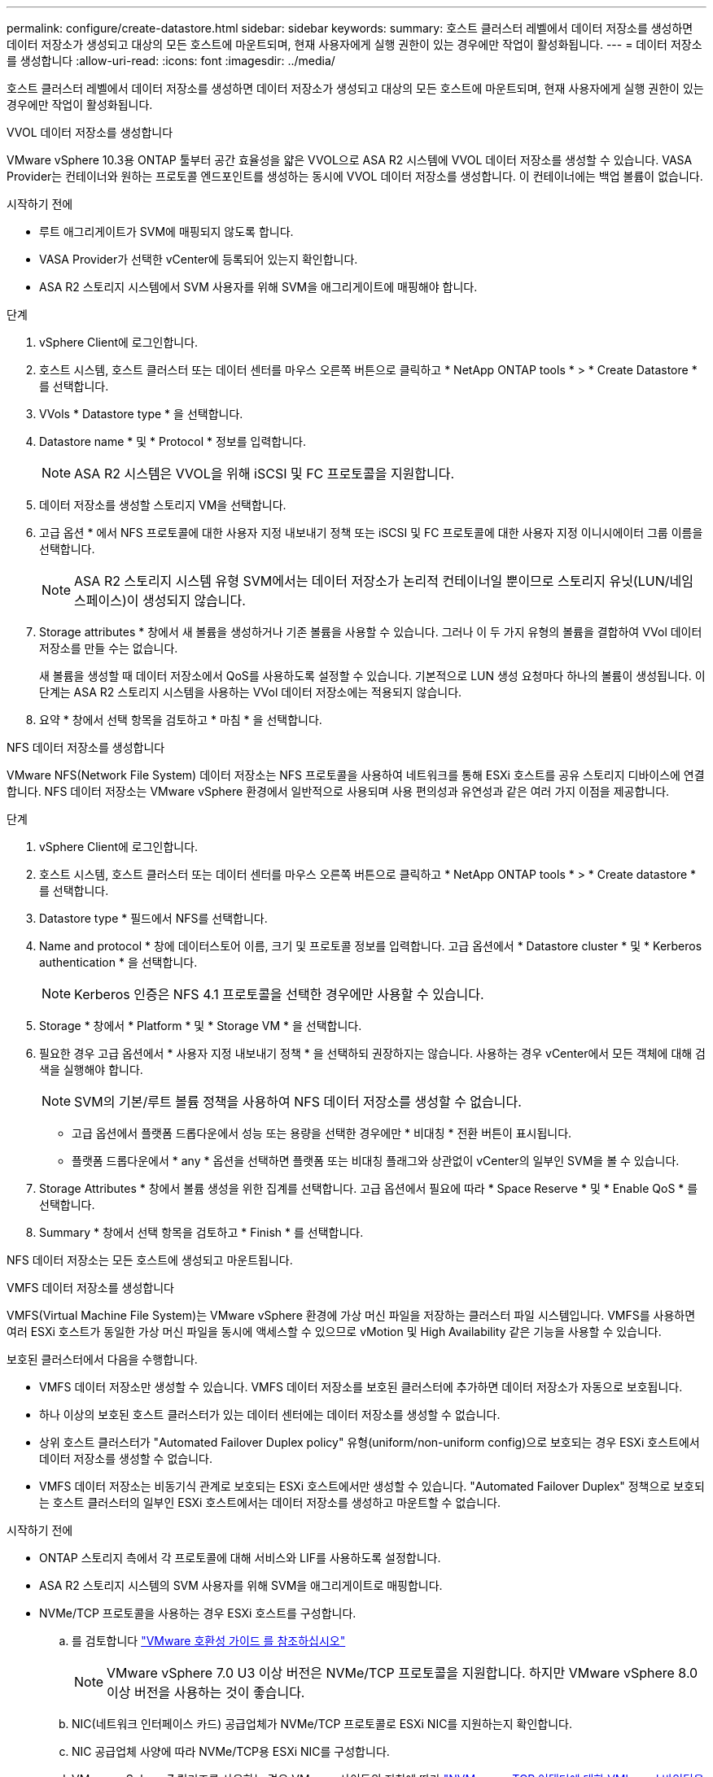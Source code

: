 ---
permalink: configure/create-datastore.html 
sidebar: sidebar 
keywords:  
summary: 호스트 클러스터 레벨에서 데이터 저장소를 생성하면 데이터 저장소가 생성되고 대상의 모든 호스트에 마운트되며, 현재 사용자에게 실행 권한이 있는 경우에만 작업이 활성화됩니다. 
---
= 데이터 저장소를 생성합니다
:allow-uri-read: 
:icons: font
:imagesdir: ../media/


[role="lead"]
호스트 클러스터 레벨에서 데이터 저장소를 생성하면 데이터 저장소가 생성되고 대상의 모든 호스트에 마운트되며, 현재 사용자에게 실행 권한이 있는 경우에만 작업이 활성화됩니다.

[role="tabbed-block"]
====
.VVOL 데이터 저장소를 생성합니다
--
VMware vSphere 10.3용 ONTAP 툴부터 공간 효율성을 얇은 VVOL으로 ASA R2 시스템에 VVOL 데이터 저장소를 생성할 수 있습니다. VASA Provider는 컨테이너와 원하는 프로토콜 엔드포인트를 생성하는 동시에 VVOL 데이터 저장소를 생성합니다. 이 컨테이너에는 백업 볼륨이 없습니다.

.시작하기 전에
* 루트 애그리게이트가 SVM에 매핑되지 않도록 합니다.
* VASA Provider가 선택한 vCenter에 등록되어 있는지 확인합니다.
* ASA R2 스토리지 시스템에서 SVM 사용자를 위해 SVM을 애그리게이트에 매핑해야 합니다.


.단계
. vSphere Client에 로그인합니다.
. 호스트 시스템, 호스트 클러스터 또는 데이터 센터를 마우스 오른쪽 버튼으로 클릭하고 * NetApp ONTAP tools * > * Create Datastore * 를 선택합니다.
. VVols * Datastore type * 을 선택합니다.
. Datastore name * 및 * Protocol * 정보를 입력합니다.
+

NOTE: ASA R2 시스템은 VVOL을 위해 iSCSI 및 FC 프로토콜을 지원합니다.

. 데이터 저장소를 생성할 스토리지 VM을 선택합니다.
. 고급 옵션 * 에서 NFS 프로토콜에 대한 사용자 지정 내보내기 정책 또는 iSCSI 및 FC 프로토콜에 대한 사용자 지정 이니시에이터 그룹 이름을 선택합니다.
+

NOTE: ASA R2 스토리지 시스템 유형 SVM에서는 데이터 저장소가 논리적 컨테이너일 뿐이므로 스토리지 유닛(LUN/네임스페이스)이 생성되지 않습니다.

. Storage attributes * 창에서 새 볼륨을 생성하거나 기존 볼륨을 사용할 수 있습니다. 그러나 이 두 가지 유형의 볼륨을 결합하여 VVol 데이터 저장소를 만들 수는 없습니다.
+
새 볼륨을 생성할 때 데이터 저장소에서 QoS를 사용하도록 설정할 수 있습니다. 기본적으로 LUN 생성 요청마다 하나의 볼륨이 생성됩니다. 이 단계는 ASA R2 스토리지 시스템을 사용하는 VVol 데이터 저장소에는 적용되지 않습니다.

. 요약 * 창에서 선택 항목을 검토하고 * 마침 * 을 선택합니다.


--
.NFS 데이터 저장소를 생성합니다
--
VMware NFS(Network File System) 데이터 저장소는 NFS 프로토콜을 사용하여 네트워크를 통해 ESXi 호스트를 공유 스토리지 디바이스에 연결합니다. NFS 데이터 저장소는 VMware vSphere 환경에서 일반적으로 사용되며 사용 편의성과 유연성과 같은 여러 가지 이점을 제공합니다.

.단계
. vSphere Client에 로그인합니다.
. 호스트 시스템, 호스트 클러스터 또는 데이터 센터를 마우스 오른쪽 버튼으로 클릭하고 * NetApp ONTAP tools * > * Create datastore * 를 선택합니다.
. Datastore type * 필드에서 NFS를 선택합니다.
. Name and protocol * 창에 데이터스토어 이름, 크기 및 프로토콜 정보를 입력합니다. 고급 옵션에서 * Datastore cluster * 및 * Kerberos authentication * 을 선택합니다.
+

NOTE: Kerberos 인증은 NFS 4.1 프로토콜을 선택한 경우에만 사용할 수 있습니다.

. Storage * 창에서 * Platform * 및 * Storage VM * 을 선택합니다.
. 필요한 경우 고급 옵션에서 * 사용자 지정 내보내기 정책 * 을 선택하되 권장하지는 않습니다. 사용하는 경우 vCenter에서 모든 객체에 대해 검색을 실행해야 합니다.
+

NOTE: SVM의 기본/루트 볼륨 정책을 사용하여 NFS 데이터 저장소를 생성할 수 없습니다.

+
** 고급 옵션에서 플랫폼 드롭다운에서 성능 또는 용량을 선택한 경우에만 * 비대칭 * 전환 버튼이 표시됩니다.
** 플랫폼 드롭다운에서 * any * 옵션을 선택하면 플랫폼 또는 비대칭 플래그와 상관없이 vCenter의 일부인 SVM을 볼 수 있습니다.


. Storage Attributes * 창에서 볼륨 생성을 위한 집계를 선택합니다. 고급 옵션에서 필요에 따라 * Space Reserve * 및 * Enable QoS * 를 선택합니다.
. Summary * 창에서 선택 항목을 검토하고 * Finish * 를 선택합니다.


NFS 데이터 저장소는 모든 호스트에 생성되고 마운트됩니다.

--
.VMFS 데이터 저장소를 생성합니다
--
VMFS(Virtual Machine File System)는 VMware vSphere 환경에 가상 머신 파일을 저장하는 클러스터 파일 시스템입니다. VMFS를 사용하면 여러 ESXi 호스트가 동일한 가상 머신 파일을 동시에 액세스할 수 있으므로 vMotion 및 High Availability 같은 기능을 사용할 수 있습니다.

보호된 클러스터에서 다음을 수행합니다.

* VMFS 데이터 저장소만 생성할 수 있습니다. VMFS 데이터 저장소를 보호된 클러스터에 추가하면 데이터 저장소가 자동으로 보호됩니다.
* 하나 이상의 보호된 호스트 클러스터가 있는 데이터 센터에는 데이터 저장소를 생성할 수 없습니다.
* 상위 호스트 클러스터가 "Automated Failover Duplex policy" 유형(uniform/non-uniform config)으로 보호되는 경우 ESXi 호스트에서 데이터 저장소를 생성할 수 없습니다.
* VMFS 데이터 저장소는 비동기식 관계로 보호되는 ESXi 호스트에서만 생성할 수 있습니다. "Automated Failover Duplex" 정책으로 보호되는 호스트 클러스터의 일부인 ESXi 호스트에서는 데이터 저장소를 생성하고 마운트할 수 없습니다.


.시작하기 전에
* ONTAP 스토리지 측에서 각 프로토콜에 대해 서비스와 LIF를 사용하도록 설정합니다.
* ASA R2 스토리지 시스템의 SVM 사용자를 위해 SVM을 애그리게이트로 매핑합니다.
* NVMe/TCP 프로토콜을 사용하는 경우 ESXi 호스트를 구성합니다.
+
.. 를 검토합니다 https://www.vmware.com/resources/compatibility/detail.php?deviceCategory=san&productid=49677&releases_filter=589,578,518,508,448&deviceCategory=san&details=1&partner=399&Protocols=1&transportTypes=3&isSVA=0&page=1&display_interval=10&sortColumn=Partner&sortOrder=Asc["VMware 호환성 가이드 를 참조하십시오"]
+

NOTE: VMware vSphere 7.0 U3 이상 버전은 NVMe/TCP 프로토콜을 지원합니다. 하지만 VMware vSphere 8.0 이상 버전을 사용하는 것이 좋습니다.

.. NIC(네트워크 인터페이스 카드) 공급업체가 NVMe/TCP 프로토콜로 ESXi NIC를 지원하는지 확인합니다.
.. NIC 공급업체 사양에 따라 NVMe/TCP용 ESXi NIC를 구성합니다.
.. VMware vSphere 7 릴리즈를 사용하는 경우 VMware 사이트의 지침에 따라 https://techdocs.broadcom.com/us/en/vmware-cis/vsphere/vsphere/7-0/vsphere-storage-7-0/about-vmware-nvme-storage/configure-adapters-for-nvme-over-tcp-storage/configure-vmkernel-binding-for-the-tcp-adapter.html["NVMe over TCP 어댑터에 대한 VMkernel 바인딩을 구성합니다"] NVMe/TCP 포트 바인딩을 구성합니다. VMware vSphere 8 릴리즈를 사용하는 경우 에 따라 https://techdocs.broadcom.com/us/en/vmware-cis/vsphere/vsphere/8-0/vsphere-storage-8-0/about-vmware-nvme-storage/configuring-nvme-over-tcp-on-esxi.html["ESXi에서 TCP를 통한 NVMe 구성"] NVMe/TCP 포트 바인딩을 구성합니다.
.. VMware vSphere 7 릴리즈의 경우 페이지의 지침에 따라 https://techdocs.broadcom.com/us/en/vmware-cis/vsphere/vsphere/7-0/vsphere-storage-7-0/about-vmware-nvme-storage/add-software-nvme-over-rdma-or-nvme-over-tcp-adapters.html["NVMe over RDMA 또는 NVMe over TCP 소프트웨어 어댑터를 활성화합니다"] NVMe/TCP 소프트웨어 어댑터를 구성합니다. VMware vSphere 8 릴리즈의 경우, 에 따라 https://techdocs.broadcom.com/us/en/vmware-cis/vsphere/vsphere/8-0/vsphere-storage-8-0/about-vmware-nvme-storage/configuring-nvme-over-rdma-roce-v2-on-esxi/add-software-nvme-over-rdma-or-nvme-over-tcp-adapters.html["소프트웨어 NVMe over RDMA 또는 NVMe over TCP 어댑터를 추가합니다"] NVMe/TCP 소프트웨어 어댑터를 구성합니다.
.. link:../configure/discover-storage-systems-and-hosts.html["스토리지 시스템 및 호스트를 검색합니다"]ESXi 호스트에서 작업을 실행합니다. 자세한 내용은 을 https://community.netapp.com/t5/Tech-ONTAP-Blogs/How-to-Configure-NVMe-TCP-with-vSphere-8-0-Update-1-and-ONTAP-9-13-1-for-VMFS/ba-p/445429["vSphere 8.0 업데이트 1 및 VMFS 데이터 저장소용 ONTAP 9.13.1을 사용하여 NVMe/TCP를 구성하는 방법"]참조하십시오.


* NVMe/FC 프로토콜을 사용하는 경우 다음 단계를 수행하여 ESXi 호스트를 구성합니다.
+
.. ESXi 호스트에서 NVMe-oF(NVMe over Fabrics)를 사용하도록 설정합니다.
.. SCSI 조닝을 완료합니다.
.. ESXi 호스트와 ONTAP 시스템이 물리적 계층과 논리적 계층에 연결되어 있는지 확인합니다.




FC 프로토콜을 위해 ONTAP SVM을 구성하려면 을 참조하십시오 https://docs.netapp.com/us-en/ontap/san-admin/configure-svm-fc-task.html["FC용 SVM 구성"].

VMware vSphere 8.0에서 NVMe/FC 프로토콜 사용에 대한 자세한 내용은 을 참조하십시오 https://docs.netapp.com/us-en/ontap-sanhost/nvme_esxi_8.html["ONTAP가 있는 ESXi 8.x용 NVMe-oF 호스트 구성"].

VMware vSphere 7.0에서 NVMe/FC를 사용하는 방법에 대한 자세한 내용은 https://docs.netapp.com/us-en/ontap-sanhost/nvme_esxi_8.html["ONTAP NVMe/FC 호스트 구성 가이드"] 및 을 참조하십시오 http://www.netapp.com/us/media/tr-4684.pdf["TR-4684를 참조하십시오"].

.단계
. vSphere Client에 로그인합니다.
. 호스트 시스템, 호스트 클러스터 또는 데이터 센터를 마우스 오른쪽 버튼으로 클릭하고 * NetApp ONTAP tools * > * Create Datastore * 를 선택합니다.
. VMFS 데이터 저장소 유형을 선택합니다.
. Name and Protocol * 창에 데이터 저장소 이름, 크기 및 프로토콜 정보를 입력합니다. 새 데이터 저장소를 기존 VMFS 데이터 저장소 클러스터에 추가하기로 선택한 경우 고급 옵션 에서 데이터 저장소 클러스터 선택기를 선택합니다.
. 스토리지 * 창에서 스토리지 VM을 선택합니다. 필요한 경우 * 고급 옵션 * 섹션에 * 사용자 지정 이니시에이터 그룹 이름 * 을 입력합니다. 데이터 저장소에 대해 기존 igroup을 선택하거나 사용자 지정 이름으로 새로운 igroup을 생성할 수 있습니다.
+
NVMe/FC 또는 NVMe/TCP 프로토콜을 선택하면 새 네임스페이스 서브시스템이 생성되고 네임스페이스 매핑에 사용됩니다. 네임스페이스 하위 시스템은 데이터 저장소 이름이 포함된 자동 생성 이름을 사용하여 생성됩니다. 저장소* 창의 고급 옵션에 있는 * 사용자 지정 네임스페이스 하위 시스템 이름 * 필드에서 네임스페이스 하위 시스템의 이름을 바꿀 수 있습니다.

. storage attributes * 창에서 다음을 수행합니다.
+
.. 드롭다운 옵션에서 * Aggregate * 를 선택합니다.
+

NOTE: ASA R2 스토리지 시스템의 경우 * Aggregate * 옵션은 ASA R2 스토리지가 Disaggregated 스토리지이므로 표시되지 않습니다. ASA R2 스토리지 시스템 유형의 SVM을 선택하면 스토리지 특성 페이지에 QoS 활성화 옵션이 표시됩니다.

.. 선택한 프로토콜에 따라 씬 유형의 공간 예비 공간을 사용하여 스토리지 유닛(LUN/네임스페이스)이 생성됩니다.
.. 필요에 따라 * 기존 볼륨 사용 *, * QoS * 활성화 옵션을 선택하고 세부 정보를 제공합니다.
+

NOTE: ASA R2 스토리지 유형에서 볼륨 생성 또는 선택은 스토리지 유닛 생성(LUN/네임스페이스)에 적용할 수 없습니다. 따라서 이러한 옵션은 표시되지 않습니다.

+

NOTE: NVMe/FC 또는 NVMe/TCP 프로토콜을 사용하여 VMFS 데이터 저장소를 생성하려면 기존 볼륨을 사용할 수 없으며 새 볼륨을 생성해야 합니다.



. Summary * 창에서 데이터 저장소 세부 정보를 검토하고 * Finish * 를 선택합니다.



NOTE: 보호된 클러스터에 데이터 저장소를 생성하는 경우 "데이터 저장소가 보호된 클러스터에 마운트되어 있습니다."라는 읽기 전용 메시지가 표시됩니다.

.결과
VMFS 데이터 저장소는 모든 호스트에 생성되고 마운트됩니다.

--
====